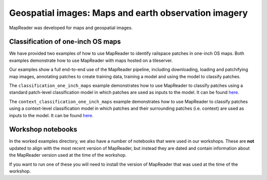 Geospatial images: Maps and earth observation imagery
=====================================================

MapReader was developed for maps and geospatial images.

..
    TODO: Add a note here that says that you should look through step-by-step guidance before engaging with the worked examples to understand the workflow.

Classification of one-inch OS maps
----------------------------------

.. image:: /_static/tutorial_classification_one_inch_maps_001.png
   :width: 400px
   :target: https://github.com/maps-as-data/mapreader-examples/tree/main/notebooks/geospatial/classification_one_inch_maps

We have provided two examples of how to use MapReader to identify railspace patches in one-inch OS maps.
Both examples demonstrate how to use MapReader with maps hosted on a tileserver.

Our examples show a full end-to-end use of the MapReader pipeline, including downloading, loading and patchifying map images, annotating patches to create training data, training a model and using the model to classify patches.

The ``classification_one_inch_maps`` example demonstrates how to use MapReader to classify patches using a standard patch-level classification model in which patches are used as inputs to the model.
It can be found `here <https://github.com/maps-as-data/mapreader-examples/blob/main/notebooks/geospatial/classification_one_inch_maps/Pipeline.ipynb>`__.

The ``context_classification_one_inch_maps`` example demonstrates how to use MapReader to classify patches using a context-level classification model in which patches and their surrounding patches (i.e. context) are used as inputs to the model.
It can be found `here <https://github.com/maps-as-data/mapreader-examples/tree/main/notebooks/geospatial/context_classification_one_inch_maps>`__.


Workshop notebooks
------------------

In the worked examples directory, we also have a number of notebooks that were used in our workshops.
These are **not** updated to align with the most recent version of MapReader, but instead they are dated and contain information about the MapReader version used at the time of the workshop.

If you want to run one of these you will need to install the version of MapReader that was used at the time of the workshop.
